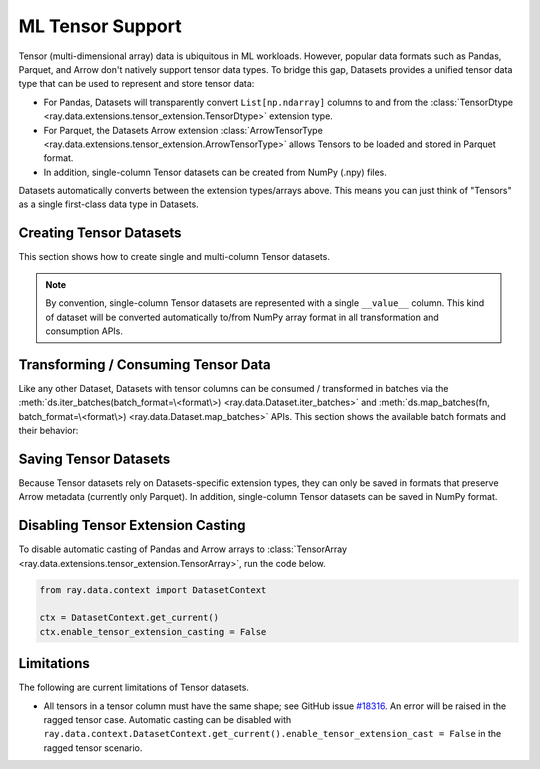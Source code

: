 .. _datasets_tensor_support:

ML Tensor Support
=================

Tensor (multi-dimensional array) data is ubiquitous in ML workloads. However, popular data formats such as Pandas, Parquet, and Arrow don't natively support tensor data types. To bridge this gap, Datasets provides a unified tensor data type that can be used to represent and store tensor data:

* For Pandas, Datasets will transparently convert ``List[np.ndarray]`` columns to and from the :class:`TensorDtype <ray.data.extensions.tensor_extension.TensorDtype>` extension type.
* For Parquet, the Datasets Arrow extension :class:`ArrowTensorType <ray.data.extensions.tensor_extension.ArrowTensorType>` allows Tensors to be loaded and stored in Parquet format.
* In addition, single-column Tensor datasets can be created from NumPy (.npy) files.

Datasets automatically converts between the extension types/arrays above. This means you can just think of "Tensors" as a single first-class data type in Datasets.

Creating Tensor Datasets
------------------------

This section shows how to create single and multi-column Tensor datasets.

.. tabbed:: Synthetic Data

  Create a synthetic tensor dataset from a range of integers.

  **Single-column only**:

  .. literalinclude:: ./doc_code/tensor.py
    :language: python
    :start-after: __create_range_begin__
    :end-before: __create_range_end__

.. tabbed:: Pandas UDF

  Create tensor datasets by returning ``List[np.ndarray]`` columns from a Pandas UDF.

  **Single-column**:

  .. literalinclude:: ./doc_code/tensor.py
    :language: python
    :start-after: __create_pandas_begin__
    :end-before: __create_pandas_end__

  **Multi-column**:

  .. literalinclude:: ./doc_code/tensor.py
    :language: python
    :start-after: __create_pandas_2_begin__
    :end-before: __create_pandas_2_end__

.. tabbed:: NumPy

  Create from in-memory numpy data or from previously saved NumPy (.npy) files.

  **Single-column only**:

  .. literalinclude:: ./doc_code/tensor.py
    :language: python
    :start-after: __create_numpy_begin__
    :end-before: __create_numpy_end__

.. tabbed:: Parquet

  There are two ways to construct a parquet Tensor dataset: (1) loading a previously-saved Tensor
  dataset, or (2) casting non-Tensor parquet columns to Tensor type. When casting data, a tensor
  schema or deserialization UDF must be provided. The following are examples for each method.

  **Previously-saved Tensor datasets**:

  .. literalinclude:: ./doc_code/tensor.py
    :language: python
    :start-after: __create_parquet_1_begin__
    :end-before: __create_parquet_1_end__

  **Cast from data stored in C-contiguous format**:

  For tensors stored as raw NumPy ndarray bytes in C-contiguous order (e.g., via ``ndarray.tobytes()``), all you need to specify is the tensor column schema. The following is an end-to-end example:

  .. literalinclude:: ./doc_code/tensor.py
    :language: python
    :start-after: __create_parquet_2_begin__
    :end-before: __create_parquet_2_end__

  **Cast from data stored in custom formats**:

  For tensors stored in other formats (e.g., pickled), you can specify a deserializer UDF that returns TensorArray columns:

  .. literalinclude:: ./doc_code/tensor.py
    :language: python
    :start-after: __create_parquet_3_begin__
    :end-before: __create_parquet_3_end__

.. tabbed:: Images (experimental)

  Load image data stored as individual files using :func:`~ray.data.read_images`:

  **Image and label columns**:

  .. literalinclude:: ./doc_code/tensor.py
    :language: python
    :start-after: __create_images_begin__
    :end-before: __create_images_end__

.. note::

  By convention, single-column Tensor datasets are represented with a single ``__value__`` column.
  This kind of dataset will be converted automatically to/from NumPy array format in all transformation and consumption APIs.

Transforming / Consuming Tensor Data
------------------------------------

Like any other Dataset, Datasets with tensor columns can be consumed / transformed in batches via the :meth:`ds.iter_batches(batch_format=\<format\>) <ray.data.Dataset.iter_batches>` and :meth:`ds.map_batches(fn, batch_format=\<format\>) <ray.data.Dataset.map_batches>` APIs. This section shows the available batch formats and their behavior:

.. tabbed:: "native" (default)

  **Single-column**:

  .. literalinclude:: ./doc_code/tensor.py
    :language: python
    :start-after: __consume_native_begin__
    :end-before: __consume_native_end__

  **Multi-column**:

  .. literalinclude:: ./doc_code/tensor.py
    :language: python
    :start-after: __consume_native_2_begin__
    :end-before: __consume_native_2_end__

.. tabbed:: "pandas"

  **Single-column**:

  .. literalinclude:: ./doc_code/tensor.py
    :language: python
    :start-after: __consume_pandas_begin__
    :end-before: __consume_pandas_end__

  **Multi-column**:

  .. literalinclude:: ./doc_code/tensor.py
    :language: python
    :start-after: __consume_pandas_2_begin__
    :end-before: __consume_pandas_2_end__

.. tabbed:: "pyarrow"

  **Single-column**:

  .. literalinclude:: ./doc_code/tensor.py
    :language: python
    :start-after: __consume_pyarrow_begin__
    :end-before: __consume_pyarrow_end__

  **Multi-column**:

  .. literalinclude:: ./doc_code/tensor.py
    :language: python
    :start-after: __consume_pyarrow_2_begin__
    :end-before: __consume_pyarrow_2_end__

.. tabbed:: "numpy"

  **Single-column**:

  .. literalinclude:: ./doc_code/tensor.py
    :language: python
    :start-after: __consume_numpy_begin__
    :end-before: __consume_numpy_end__

  **Multi-column**:

  .. literalinclude:: ./doc_code/tensor.py
    :language: python
    :start-after: __consume_numpy_2_begin__
    :end-before: __consume_numpy_2_end__

Saving Tensor Datasets
----------------------

Because Tensor datasets rely on Datasets-specific extension types, they can only be saved in formats that preserve Arrow metadata (currently only Parquet). In addition, single-column Tensor datasets can be saved in NumPy format.

.. tabbed:: Parquet

  .. literalinclude:: ./doc_code/tensor.py
    :language: python
    :start-after: __write_1_begin_
    :end-before: __write_1_end__

.. tabbed:: NumPy

  .. literalinclude:: ./doc_code/tensor.py
    :language: python
    :start-after: __write_2_begin_
    :end-before: __write_2_end__

.. _disable_tensor_extension_casting:

Disabling Tensor Extension Casting
----------------------------------

To disable automatic casting of Pandas and Arrow arrays to
:class:`TensorArray <ray.data.extensions.tensor_extension.TensorArray>`, run the code
below.

.. code-block::

    from ray.data.context import DatasetContext

    ctx = DatasetContext.get_current()
    ctx.enable_tensor_extension_casting = False

Limitations
-----------

The following are current limitations of Tensor datasets.

* All tensors in a tensor column must have the same shape; see GitHub issue `#18316 <https://github.com/ray-project/ray/issues/18316>`__. An error will be raised in the ragged tensor case. Automatic casting can be disabled with ``ray.data.context.DatasetContext.get_current().enable_tensor_extension_cast = False`` in the ragged tensor scenario.
